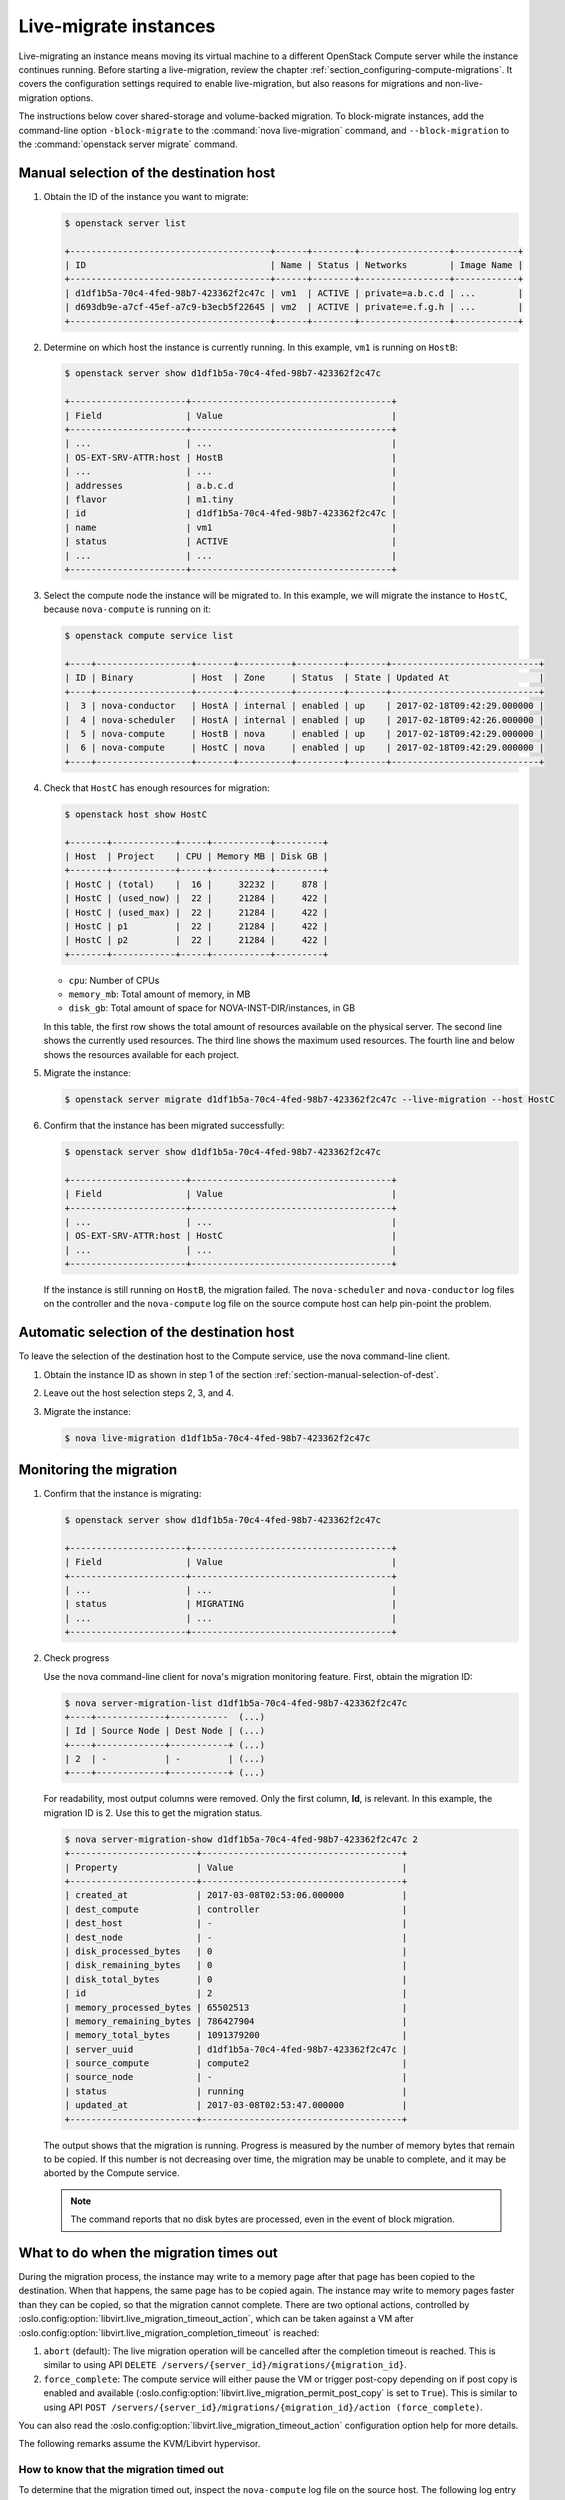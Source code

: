 ======================
Live-migrate instances
======================

Live-migrating an instance means moving its virtual machine to a different
OpenStack Compute server while the instance continues running.  Before starting
a live-migration, review the chapter
:ref:`section_configuring-compute-migrations`. It covers the configuration
settings required to enable live-migration, but also reasons for migrations and
non-live-migration options.

The instructions below cover shared-storage and volume-backed migration.  To
block-migrate instances, add the command-line option
``-block-migrate`` to the :command:`nova live-migration` command,
and ``--block-migration`` to the :command:`openstack server migrate`
command.

.. _section-manual-selection-of-dest:

Manual selection of the destination host
~~~~~~~~~~~~~~~~~~~~~~~~~~~~~~~~~~~~~~~~

#. Obtain the ID of the instance you want to migrate:

   .. code-block:: console

      $ openstack server list

      +--------------------------------------+------+--------+-----------------+------------+
      | ID                                   | Name | Status | Networks        | Image Name |
      +--------------------------------------+------+--------+-----------------+------------+
      | d1df1b5a-70c4-4fed-98b7-423362f2c47c | vm1  | ACTIVE | private=a.b.c.d | ...        |
      | d693db9e-a7cf-45ef-a7c9-b3ecb5f22645 | vm2  | ACTIVE | private=e.f.g.h | ...        |
      +--------------------------------------+------+--------+-----------------+------------+

#. Determine on which host the instance is currently running. In this example,
   ``vm1`` is running on ``HostB``:

   .. code-block:: console

      $ openstack server show d1df1b5a-70c4-4fed-98b7-423362f2c47c

      +----------------------+--------------------------------------+
      | Field                | Value                                |
      +----------------------+--------------------------------------+
      | ...                  | ...                                  |
      | OS-EXT-SRV-ATTR:host | HostB                                |
      | ...                  | ...                                  |
      | addresses            | a.b.c.d                              |
      | flavor               | m1.tiny                              |
      | id                   | d1df1b5a-70c4-4fed-98b7-423362f2c47c |
      | name                 | vm1                                  |
      | status               | ACTIVE                               |
      | ...                  | ...                                  |
      +----------------------+--------------------------------------+

#. Select the compute node the instance will be migrated to. In this example,
   we will migrate the instance to ``HostC``, because ``nova-compute`` is
   running on it:

   .. code-block:: console

      $ openstack compute service list

      +----+------------------+-------+----------+---------+-------+----------------------------+
      | ID | Binary           | Host  | Zone     | Status  | State | Updated At                 |
      +----+------------------+-------+----------+---------+-------+----------------------------+
      |  3 | nova-conductor   | HostA | internal | enabled | up    | 2017-02-18T09:42:29.000000 |
      |  4 | nova-scheduler   | HostA | internal | enabled | up    | 2017-02-18T09:42:26.000000 |
      |  5 | nova-compute     | HostB | nova     | enabled | up    | 2017-02-18T09:42:29.000000 |
      |  6 | nova-compute     | HostC | nova     | enabled | up    | 2017-02-18T09:42:29.000000 |
      +----+------------------+-------+----------+---------+-------+----------------------------+

#. Check that ``HostC`` has enough resources for migration:

   .. code-block:: console

      $ openstack host show HostC

      +-------+------------+-----+-----------+---------+
      | Host  | Project    | CPU | Memory MB | Disk GB |
      +-------+------------+-----+-----------+---------+
      | HostC | (total)    |  16 |     32232 |     878 |
      | HostC | (used_now) |  22 |     21284 |     422 |
      | HostC | (used_max) |  22 |     21284 |     422 |
      | HostC | p1         |  22 |     21284 |     422 |
      | HostC | p2         |  22 |     21284 |     422 |
      +-------+------------+-----+-----------+---------+

   - ``cpu``: Number of CPUs

   - ``memory_mb``: Total amount of memory, in MB

   - ``disk_gb``: Total amount of space for NOVA-INST-DIR/instances, in GB

   In this table, the first row shows the total amount of resources available
   on the physical server. The second line shows the currently used resources.
   The third line shows the maximum used resources. The fourth line and below
   shows the resources available for each project.

#. Migrate the instance:

   .. code-block:: console

      $ openstack server migrate d1df1b5a-70c4-4fed-98b7-423362f2c47c --live-migration --host HostC

#. Confirm that the instance has been migrated successfully:

   .. code-block:: console

      $ openstack server show d1df1b5a-70c4-4fed-98b7-423362f2c47c

      +----------------------+--------------------------------------+
      | Field                | Value                                |
      +----------------------+--------------------------------------+
      | ...                  | ...                                  |
      | OS-EXT-SRV-ATTR:host | HostC                                |
      | ...                  | ...                                  |
      +----------------------+--------------------------------------+

   If the instance is still running on ``HostB``, the migration failed. The
   ``nova-scheduler`` and ``nova-conductor`` log files on the controller and
   the ``nova-compute`` log file on the source compute host can help pin-point
   the problem.

.. _auto_selection_of_dest:

Automatic selection of the destination host
~~~~~~~~~~~~~~~~~~~~~~~~~~~~~~~~~~~~~~~~~~~

To leave the selection of the destination host to the Compute service, use the
nova command-line client.

#. Obtain the instance ID as shown in step 1 of the section
   :ref:`section-manual-selection-of-dest`.

#. Leave out the host selection steps 2, 3, and 4.

#. Migrate the instance:

   .. code-block:: console

      $ nova live-migration d1df1b5a-70c4-4fed-98b7-423362f2c47c

Monitoring the migration
~~~~~~~~~~~~~~~~~~~~~~~~

#. Confirm that the instance is migrating:

   .. code-block:: console

      $ openstack server show d1df1b5a-70c4-4fed-98b7-423362f2c47c

      +----------------------+--------------------------------------+
      | Field                | Value                                |
      +----------------------+--------------------------------------+
      | ...                  | ...                                  |
      | status               | MIGRATING                            |
      | ...                  | ...                                  |
      +----------------------+--------------------------------------+

#. Check progress

   Use the nova command-line client for nova's migration monitoring feature.
   First, obtain the migration ID:

   .. code-block:: console

      $ nova server-migration-list d1df1b5a-70c4-4fed-98b7-423362f2c47c
      +----+-------------+-----------  (...)
      | Id | Source Node | Dest Node | (...)
      +----+-------------+-----------+ (...)
      | 2  | -           | -         | (...)
      +----+-------------+-----------+ (...)

   For readability, most output columns were removed. Only the first column,
   **Id**, is relevant.  In this example, the migration ID is 2. Use this to
   get the migration status.

   .. code-block:: console

      $ nova server-migration-show d1df1b5a-70c4-4fed-98b7-423362f2c47c 2
      +------------------------+--------------------------------------+
      | Property               | Value                                |
      +------------------------+--------------------------------------+
      | created_at             | 2017-03-08T02:53:06.000000           |
      | dest_compute           | controller                           |
      | dest_host              | -                                    |
      | dest_node              | -                                    |
      | disk_processed_bytes   | 0                                    |
      | disk_remaining_bytes   | 0                                    |
      | disk_total_bytes       | 0                                    |
      | id                     | 2                                    |
      | memory_processed_bytes | 65502513                             |
      | memory_remaining_bytes | 786427904                            |
      | memory_total_bytes     | 1091379200                           |
      | server_uuid            | d1df1b5a-70c4-4fed-98b7-423362f2c47c |
      | source_compute         | compute2                             |
      | source_node            | -                                    |
      | status                 | running                              |
      | updated_at             | 2017-03-08T02:53:47.000000           |
      +------------------------+--------------------------------------+

   The output shows that the migration is running. Progress is measured by the
   number of memory bytes that remain to be copied. If this number is not
   decreasing over time, the migration may be unable to complete, and it may be
   aborted by the Compute service.

   .. note::

      The command reports that no disk bytes are processed, even in the event
      of block migration.

What to do when the migration times out
~~~~~~~~~~~~~~~~~~~~~~~~~~~~~~~~~~~~~~~

During the migration process, the instance may write to a memory page after
that page has been copied to the destination. When that happens, the same page
has to be copied again. The instance may write to memory pages faster than they
can be copied, so that the migration cannot complete. There are two optional
actions, controlled by
:oslo.config:option:`libvirt.live_migration_timeout_action`, which can be
taken against a VM after
:oslo.config:option:`libvirt.live_migration_completion_timeout` is reached:

1. ``abort`` (default): The live migration operation will be cancelled after
   the completion timeout is reached. This is similar to using API
   ``DELETE /servers/{server_id}/migrations/{migration_id}``.

2. ``force_complete``: The compute service will either pause the VM or trigger
   post-copy depending on if post copy is enabled and available
   (:oslo.config:option:`libvirt.live_migration_permit_post_copy` is set to
   ``True``). This is similar to using API
   ``POST /servers/{server_id}/migrations/{migration_id}/action (force_complete)``.

You can also read the
:oslo.config:option:`libvirt.live_migration_timeout_action`
configuration option help for more details.

The following remarks assume the KVM/Libvirt hypervisor.

How to know that the migration timed out
----------------------------------------

To determine that the migration timed out, inspect the ``nova-compute`` log
file on the source host. The following log entry shows that the migration timed
out:

.. code-block:: console

   # grep WARNING.*d1df1b5a-70c4-4fed-98b7-423362f2c47c /var/log/nova/nova-compute.log
   ...
   WARNING nova.virt.libvirt.migration [req-...] [instance: ...]
   live migration not completed after 1800 sec

Addressing migration timeouts
-----------------------------

To stop the migration from putting load on infrastructure resources like
network and disks, you may opt to cancel it manually.

.. code-block:: console

   $ nova live-migration-abort INSTANCE_ID MIGRATION_ID

To make live-migration succeed, you have several options:

- **Manually force-complete the migration**

  .. code-block:: console

     $ nova live-migration-force-complete INSTANCE_ID MIGRATION_ID

  The instance is paused until memory copy completes.

  .. caution::

     Since the pause impacts time keeping on the instance and not all
     applications tolerate incorrect time settings, use this approach with
     caution.

- **Enable auto-convergence**

  Auto-convergence is a Libvirt feature. Libvirt detects that the migration is
  unlikely to complete and slows down its CPU until the memory copy process is
  faster than the instance's memory writes.

  To enable auto-convergence, set
  ``live_migration_permit_auto_converge=true`` in ``nova.conf`` and restart
  ``nova-compute``. Do this on all compute hosts.

  .. caution::

     One possible downside of auto-convergence is the slowing down of the
     instance.

- **Enable post-copy**

  This is a Libvirt feature. Libvirt detects that the migration does not
  progress and responds by activating the virtual machine on the destination
  host before all its memory has been copied. Access to missing memory pages
  result in page faults that are satisfied from the source host.

  To enable post-copy, set ``live_migration_permit_post_copy=true`` in
  ``nova.conf`` and restart ``nova-compute``. Do this on all compute hosts.

  When post-copy is enabled, manual force-completion does not pause the
  instance but switches to the post-copy process.

  .. caution::

     Possible downsides:

     - When the network connection between source and destination is
       interrupted, page faults cannot be resolved anymore, and the virtual
       machine is rebooted.

     - Post-copy may lead to an increased page fault rate during migration,
       which can slow the instance down.

If live migrations routinely timeout or fail during cleanup operations due
to the user token timing out, consider configuring nova to use
:ref:`service user tokens <service_user_token>`.
